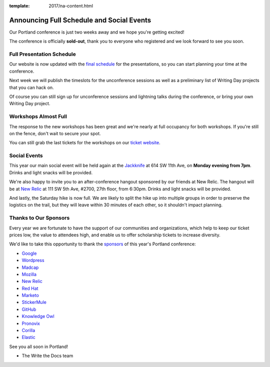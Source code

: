 :template: 2017/na-content.html

.. post:: May 1, 2017
   :tags: 2017, portland, schedule, social

Announcing Full Schedule and Social Events
==========================================

Our Portland conference is just two weeks away and we hope you're getting excited!

The conference is officially **sold-out**, thank you to everyone who registered and we look forward to see you soon.

Full Presentation Schedule
--------------------------

Our website is now updated with the `final schedule <http://www.writethedocs.org/conf/na/2017/schedule/>`_ for the presentations, so you can start planning your time at the conference.

Next week we will publish the timeslots for the unconference sessions as well as a preliminary list of Writing Day projects that you can hack on.

Of course you can still sign up for unconference sessions and lightning talks during the conference, or bring your own Writing Day project.

Workshops Almost Full
---------------------

The response to the new workshops has been great and we're nearly at full occupancy for both workshops. If you're still on the fence, don't wait to secure your spot.

You can still grab the last tickets for the workshops on our `ticket website <https://ti.to/writethedocs/write-the-docs-na-2017>`_.

Social Events
-------------

This year our main social event will be held again at the `Jackknife <https://goo.gl/maps/hvYkv6RU4qD2>`_ at 614 SW 11th Ave, on **Monday evening from 7pm**. Drinks and light snacks will be provided.

We're also happy to invite you to an after-conference hangout sponsored by our friends at New Relic. The hangout will be at `New Relic <https://www.meetup.com/Write-The-Docs-PDX/events/239146623/>`_ at 111 SW 5th Ave, #2700, 27th floor, from 6:30pm. Drinks and light snacks will be provided.

And lastly, the Saturday hike is now full. We are likely to split the hike up into multiple groups in order to preserve the logistics on the trail, but they will leave within 30 minutes of each other, so it shouldn't impact planning. 

Thanks to Our Sponsors
----------------------

Every year we are fortunate to have the support of our communities and organizations, which help to keep our ticket prices low, the value to attendees high, and enable us to offer scholarship tickets to increase diversity.

We'd like to take this opportunity to thank the `sponsors <http://www.writethedocs.org/conf/na/2017/sponsor/>`_ of this year's Portland conference:

* `Google <https://google.com>`_
* `Wordpress <https://wordpress.com/>`_
* `Madcap <http://www.madcapsoftware.com>`_
* `Mozilla <https://developer.mozilla.org/en-US/>`_
* `New Relic <https://newrelic.com/>`_
* `Red Hat <https://www.redhat.com/>`_
* `Marketo <https://www.marketo.com/>`_
* `StickerMule <https://www.stickermule.com/>`_
* `GitHub <https://github.com/>`_
* `Knowledge Owl <https://www.knowledgeowl.com/>`_
* `Pronovix <https://pronovix.com/>`_
* `Corilla <https://corilla.com/>`_
* `Elastic <https://www.elastic.co/>`_

See you all soon in Portland!

- The Write the Docs team
